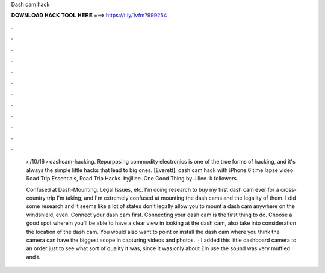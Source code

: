 Dash cam hack



𝐃𝐎𝐖𝐍𝐋𝐎𝐀𝐃 𝐇𝐀𝐂𝐊 𝐓𝐎𝐎𝐋 𝐇𝐄𝐑𝐄 ===> https://t.ly/1vfm?999254



.



.



.



.



.



.



.



.



.



.



.



.

 › /10/16 › dashcam-hacking. Repurposing commodity electronics is one of the true forms of hacking, and it's always the simple little hacks that lead to big ones. [Everett]. dash cam hack with iPhone 6 time lapse video Road Trip Essentials, Road Trip Hacks. byjillee. One Good Thing by Jillee. k followers.
 
 Confused at Dash-Mounting, Legal Issues, etc. I'm doing research to buy my first dash cam ever for a cross-country trip I'm taking, and I'm extremely confused at mounting the dash cams and the legality of them. I did some research and it seems like a lot of states don't legally allow you to mount a dash cam anywhere on the windshield, even. Connect your dash cam first. Connecting your dash cam is the first thing to do. Choose a good spot wherein you’ll be able to have a clear view in looking at the dash cam, also take into consideration the location of the dash cam. You would also want to point or install the dash cam where you think the camera can have the biggest scope in capturing videos and photos.  · I added this little dashboard camera to an order just to see what sort of quality it was, since it was only about £In use the sound was very muffled and t.
